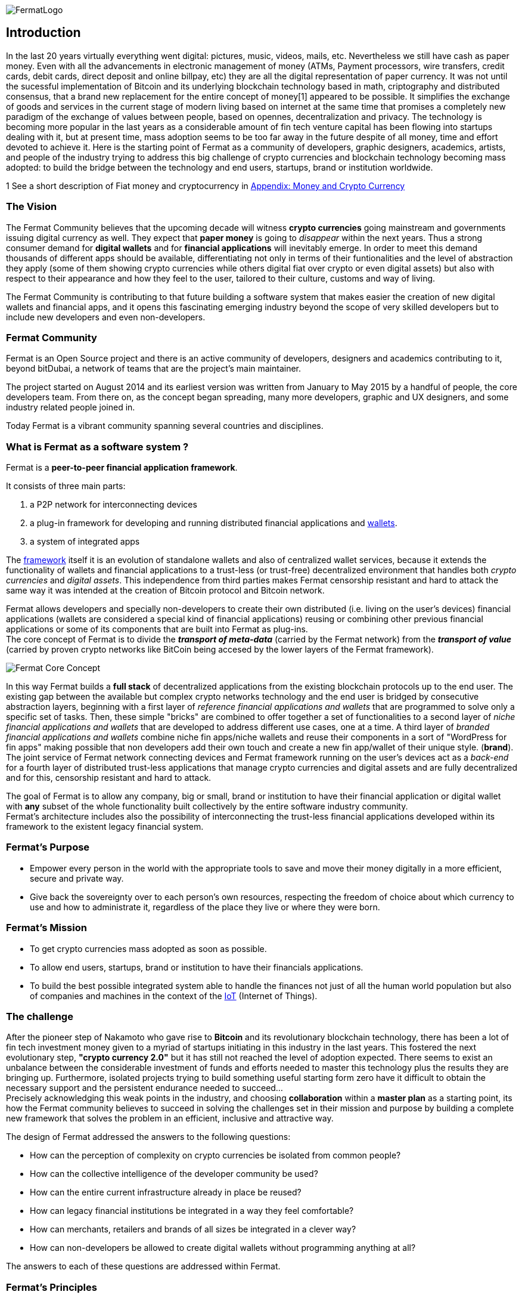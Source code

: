 :numbered!:
image::https://raw.githubusercontent.com/bitDubai/media-kit/master/MediaKit/Fermat%20Branding/Fermat%20Logotype/Fermat_Logo_3D.png[FermatLogo]
== Introduction
In the last 20 years virtually everything went digital: pictures, music, videos, mails, etc. Nevertheless we still have cash as paper money. Even with all the advancements in electronic management of money (ATMs, Payment processors, wire transfers, credit cards, debit cards, direct deposit and online billpay, etc) they are all the digital representation of paper currency. It was not until the sucessful implementation of Bitcoin and its underlying blockchain technology based in math, criptography and distributed consensus, that a brand new replacement for the entire concept of money[1] appeared to be possible. It simplifies the exchange of goods and services in the current stage of modern living based on internet at the same time that promises a completely new paradigm of the exchange of values between people, based on opennes, decentralization and privacy.
The technology is becoming more popular in the last years as a considerable amount of fin tech venture capital has been flowing into startups dealing with it, but at present time, mass adoption seems to be too far away in the future despite of all money, time and effort devoted to achieve it.
Here is the starting point of Fermat as a community of developers, graphic designers, academics, artists, and people of the industry trying to address this big challenge of crypto currencies and blockchain technology becoming mass adopted: to build the bridge between the technology and end users, startups, brand or institution worldwide.

1 See a short description of Fiat money and cryptocurrency in link:book-z-appendix-03-money.asciidoc[Appendix: Money and Crypto Currency]

=== The Vision

The Fermat Community believes that the upcoming decade will witness *crypto currencies* going mainstream and governments issuing digital currency as well. They expect that *paper money* is going to _disappear_ within the next years. Thus a strong consumer demand for *digital wallets* and for *financial applications* will inevitably emerge. In order to meet this demand thousands of different apps should be available, differentiating not only in terms of their funtionalities and the level of abstraction they apply (some of them showing crypto currencies while others digital fiat over crypto or even digital assets) but also with respect to their appearance and how they feel to the user, tailored to their culture, customs and way of living.

The Fermat Community is contributing to that future building a software system that makes easier the creation of new digital wallets and financial apps, and it opens this fascinating emerging industry beyond the scope of very skilled developers but to include new developers and even non-developers.

=== Fermat Community

Fermat is an Open Source project and there is an active community of developers, designers and academics contributing to it, beyond bitDubai, a network of teams that are the project's main maintainer.

The project started on August 2014 and its earliest version was written from January to May 2015 by a handful of people, the core developers team. From there on, as the concept began spreading, many more developers, graphic and UX designers, and some industry related people joined in.

Today Fermat is a vibrant community spanning several countries and disciplines.


=== What is Fermat as a software system ?
Fermat is a *peer-to-peer financial application framework*. +

It consists of three main parts: +

.  a P2P network for interconnecting devices
.  a plug-in framework for developing and running distributed financial applications and link:https://github.com/bitDubai/fermat/blob/master/fermat-book/book-glossary.asciidoc#wallet[wallets]. +
.  a system of integrated apps

The link:https://github.com/bitDubai/fermat/blob/master/fermat-book/book-glossary.asciidoc#framework[framework] itself it is an evolution of standalone wallets and also of centralized wallet services, because it extends the functionality of wallets and financial applications to a trust-less (or trust-free) decentralized environment that handles both _crypto currencies_ and _digital assets_. This independence from third parties makes Fermat censorship resistant and hard to attack the same way it was intended at the creation of Bitcoin protocol and Bitcoin network. +

Fermat allows developers and specially non-developers to create their own distributed (i.e. living on the user's devices) financial applications (wallets are considered a special kind of financial applications) reusing or combining other previous financial applications or some of its components that are built into Fermat as plug-ins. +
The core concept of Fermat is to divide the *_transport of meta-data_* (carried by the Fermat network) from the *_transport of value_* (carried by proven crypto networks like BitCoin being accesed by the lower layers of the Fermat framework).

image::https://raw.githubusercontent.com/bitDubai/media-kit/master/MediaKit/Slides/slide-core-concept.png[Fermat Core Concept]

In this way Fermat builds a *full stack* of decentralized applications from the existing blockchain protocols up to the end user.
The existing gap between the available but complex crypto networks technology  and the end user is bridged by consecutive abstraction layers, beginning with a first layer of _reference financial applications and wallets_ that are programmed to solve only a specific set of tasks. Then, these simple "bricks"  are combined to offer together a set of functionalities to a second layer of  _niche financial applications and wallets_ that are developed to address different use cases, one at a time. A third layer of  _branded financial applications and wallets_ combine niche fin apps/niche wallets and reuse their components in a sort of "WordPress for fin apps" making possible that non developers add their own touch and create a new fin app/wallet of their unique style. (*brand*). +
The joint service of Fermat network connecting devices and Fermat framework running on the user's devices act as a _back-end_ for a fourth layer of distributed trust-less applications that manage crypto currencies and digital assets and are fully decentralized and for this, censorship resistant and hard to attack.

The goal of Fermat is to allow any company, big or small, brand or institution to have their financial application or digital wallet with *any* subset of the whole functionality built collectively by the entire software industry community. +
Fermat's architecture includes also the possibility of interconnecting the trust-less financial applications developed within its framework to the existent legacy financial system.


=== Fermat's Purpose

  * Empower every person in the world with the appropriate tools to save and move their money digitally in a more efficient, secure and private way.

  * Give back the sovereignty over to each person’s own resources, respecting the freedom of choice about which currency to use and how to administrate it, regardless of the place they live or where they were born.

=== Fermat's Mission

 *  To get crypto currencies mass adopted as soon as possible.
 *  To allow end users, startups,  brand or institution to have their financials applications.
 *  To build the best possible integrated system able to handle the finances not just of all the human world population but also of companies and machines in the context of the link:https://github.com/bitDubai/fermat/blob/master/fermat-book/book-glossary.asciidoc#IoT[IoT] (Internet of Things).

=== The challenge

After the pioneer step of Nakamoto who gave rise to *Bitcoin* and its revolutionary blockchain technology, there has been a lot of fin tech investment money given to a myriad of startups initiating in this industry in the last years. This fostered the next evolutionary step, *"crypto currency 2.0"* but it has still not reached the level of adoption expected. There seems to exist an unbalance between the considerable investment of funds and efforts needed to master this technology plus the results they are bringing up. Furthermore, isolated projects trying to build something useful starting form zero have it difficult to obtain the necessary support and the persistent endurance needed to succeed... +
Precisely acknowledging this weak points in the industry, and choosing *collaboration* within a *master plan* as a starting point, its how the Fermat community believes to succeed in solving the challenges set in their mission and purpose by building a complete new framework that solves the problem in an efficient, inclusive and attractive way.

The design of Fermat addressed the answers to the following questions:

  *  How can the perception of complexity on crypto currencies be isolated from common people?
  *  How can the collective intelligence of the developer community be used?
  *  How can the entire current infrastructure already in place be reused?
  *  How can legacy financial institutions be integrated in a way they feel comfortable?
  *  How can merchants, retailers and brands of all sizes be integrated in a clever way?
  *  How can non-developers be allowed to create digital wallets without programming anything at all?

The answers to each of these questions are addressed within Fermat.


=== Fermat's Principles

The community developing the Fermat System agreed on the following founding principles:

1. Fermat must not allow censorship.
2. Fermat must not allow spying on their user base.
3. Fermat must be secure and resistant to all kind of attacks.
4. Fermat must never loose a user's funds or assets.
5. Fermat must be useful to each segment of the world population.
6. Fermat must be extensible and open to innovation with a master plan approach.
7. Fermat must be open to any developer to participate.
8. Fermat must compensate each developer for their contribution.
9. Fermat's user base must be a shared asset.
10. Fermat must be inclusive with crypto currency industry members.
11. Fermat must be inclusive with the legacy financial industry members.
12. Fermat must be un-banked-people friendly.
13. Fermat must be OS agnostic.
14. Fermat must learn from its user base.
15. Fermat must be the financially most efficient way to hold, move or spend the end user's money.
16. Fermat must facilitate the regional distribution and access to crypto currencies.

=== Fermat Book

Learning about Fermat is very easy. It's just a matter of continuing reading this book that will guide you step by step all the way until you reach a complete understanding of this amazing technology.

image::https://raw.githubusercontent.com/bitDubai/media-kit/master/MediaKit/Coins/Fermat%20Bitcoin/PerspView/1/Front_MedQ_1280x720.jpg[FermatCoin]

==== _Continue Reading ..._

link:book-chapter-01.asciidoc[Next Chapter]

link:book-z-appendix-01-principles.asciidoc[Appendix: Fermat Principles in Detail]

link:book-z-appendix-02-history.asciidoc[Appendix: Fermat History]

link:book-z-appendix-03-money.asciidoc[Appendix: Money and Crypto Currency]

==== _Fermat Network Visualization_
If you are more confortable with an overview of Fermat rather than reading, please refer to the official site +
http://fermat.org
